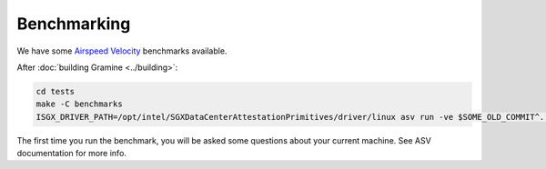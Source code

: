 Benchmarking
============

We have some `Airspeed Velocity <https://asv.readthedocs.io/>`__ benchmarks
available.

After :doc:`building Gramine <../building>`:

.. code-block:: sh

   cd tests
   make -C benchmarks
   ISGX_DRIVER_PATH=/opt/intel/SGXDataCenterAttestationPrimitives/driver/linux asv run -ve $SOME_OLD_COMMIT^..HEAD

The first time you run the benchmark, you will be asked some questions about
your current machine. See ASV documentation for more info.
